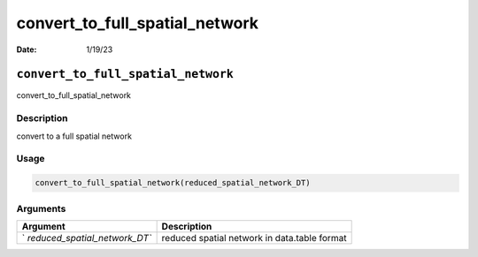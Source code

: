 ===============================
convert_to_full_spatial_network
===============================

:Date: 1/19/23

``convert_to_full_spatial_network``
===================================

convert_to_full_spatial_network

Description
-----------

convert to a full spatial network

Usage
-----

.. code:: r

   convert_to_full_spatial_network(reduced_spatial_network_DT)

Arguments
---------

+-------------------------------+--------------------------------------+
| Argument                      | Description                          |
+===============================+======================================+
| `                             | reduced spatial network in           |
| `reduced_spatial_network_DT`` | data.table format                    |
+-------------------------------+--------------------------------------+
